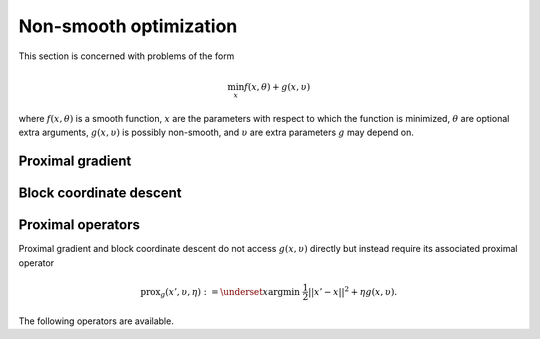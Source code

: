 Non-smooth optimization
=======================

This section is concerned with problems of the form

.. math::

    \min_{x} f(x, \theta) + g(x, \upsilon)

where :math:`f(x, \theta)` is a smooth function,
:math:`x` are the parameters with respect to which the function is minimized,
:math:`\theta` are optional extra arguments,
:math:`g(x, \upsilon)` is possibly non-smooth,
and :math:`\upsilon` are extra parameters :math:`g` may depend on.


Proximal gradient
-----------------

.. autosummary::
  :toctree: _autosummary

    jaxopt.ProximalGradient


Block coordinate descent
------------------------

.. autosummary::
  :toctree: _autosummary

    jaxopt.BlockCoordinateDescent

Proximal operators
------------------

Proximal gradient and block coordinate descent do not access :math:`g(x, \upsilon)`
directly but instead require its associated proximal operator

.. math::

    \text{prox}_{g}(x', \upsilon, \eta) :=
    \underset{x}{\text{argmin}} ~ \frac{1}{2} ||x' - x||^2 + \eta g(x, \upsilon).

The following operators are available.

.. autosummary::
  :toctree: _autosummary

    jaxopt.prox.make_prox_from_projection
    jaxopt.prox.prox_none
    jaxopt.prox.prox_lasso
    jaxopt.prox.prox_non_negative_lasso
    jaxopt.prox.prox_elastic_net
    jaxopt.prox.prox_group_lasso
    jaxopt.prox.prox_ridge
    jaxopt.prox.prox_non_negative_ridge
